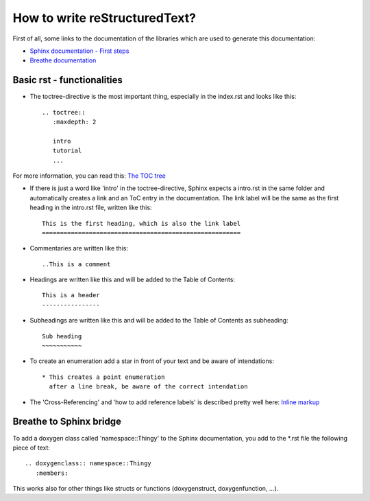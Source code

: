 How to write reStructuredText?
==============================

First of all, some links to the documentation of the libraries which are used to generate this documentation:

* `Sphinx documentation - First steps <https://www.sphinx-doc.org/en/1.5/tutorial.html>`_

* `Breathe documentation <https://breathe.readthedocs.io/en/latest/>`_


Basic rst - functionalities
---------------------------

* The toctree-directive is the most important thing, especially in the index.rst and looks like this::

    .. toctree::
       :maxdepth: 2

       intro
       tutorial
       ...

For more information, you can read this: 
`The TOC tree <https://www.sphinx-doc.org/en/1.5/markup/toctree.html#toctree-directive>`_

* If there is just a word like 'intro' in the toctree-directive, Sphinx expects a intro.rst
  in the same folder and automatically creates a link and an ToC entry in the documentation.
  The link label will be the same as the first heading in the intro.rst file, written like this::

    This is the first heading, which is also the link label
    =======================================================

* Commentaries are written like this::

    ..This is a comment

* Headings are written like this and will be added to the Table of Contents::

    This is a header
    ----------------

* Subheadings are written like this and will be added to the Table of Contents as subheading::

    Sub heading
    ~~~~~~~~~~~

* To create an enumeration add a star in front of your text and be aware of intendations::

    * This creates a point enumeration
      after a line break, be aware of the correct intendation

* The 'Cross-Referencing' and 'how to add reference labels' is described pretty well here:
  `Inline markup <https://www.sphinx-doc.org/en/1.5/markup/inline.html>`_


Breathe to Sphinx bridge
------------------------

To add a doxygen class called 'namespace::Thingy' to the Sphinx documentation, you add to the *.rst file the following piece of text::

   .. doxygenclass:: namespace::Thingy
      :members:

This works also for other things like structs or functions (doxygenstruct, doxygenfunction, ...).